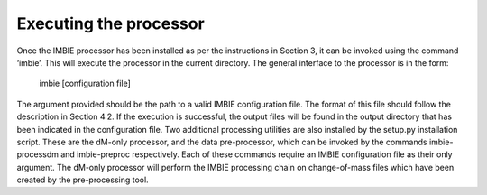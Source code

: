 Executing the processor
=======================
Once the IMBIE processor has been installed as per the instructions in Section 3, it can be invoked using the command ‘imbie’. This will execute the processor in the current directory.
The general interface to the processor is in the form:

    imbie [configuration file]

The argument provided should be the path to a valid IMBIE configuration file. The format of this file should follow the description in Section 4.2.
If the execution is successful, the output files will be found in the output directory that has been indicated in the configuration file.
Two additional processing utilities are also installed by the setup.py installation script. These are the dM-only processor, and the data pre-processor, which can be invoked by the commands imbie-processdm and imbie-preproc respectively. Each of these commands require an IMBIE configuration file as their only argument.
The dM-only processor will perform the IMBIE processing chain on change-of-mass files which have been created by the pre-processing tool.